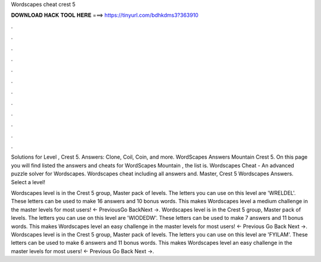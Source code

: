 Wordscapes cheat crest 5



𝐃𝐎𝐖𝐍𝐋𝐎𝐀𝐃 𝐇𝐀𝐂𝐊 𝐓𝐎𝐎𝐋 𝐇𝐄𝐑𝐄 ===> https://tinyurl.com/bdhkdms3?363910



.



.



.



.



.



.



.



.



.



.



.



.

Solutions for Level , Crest 5. Answers: Clone, Coil, Coin, and more. WordScapes Answers Mountain Crest 5. On this page you will find listed the answers and cheats for WordScapes Mountain , the list is. Wordscapes Cheat - An advanced puzzle solver for Wordscapes. Wordscapes cheat including all answers and. Master, Crest 5 Wordscapes Answers. Select a level!

Wordscapes level is in the Crest 5 group, Master pack of levels. The letters you can use on this level are 'WRELDEL'. These letters can be used to make 16 answers and 10 bonus words. This makes Wordscapes level a medium challenge in the master levels for most users! ← PreviousGo BackNext →. Wordscapes level is in the Crest 5 group, Master pack of levels. The letters you can use on this level are 'WIODEDW'. These letters can be used to make 7 answers and 11 bonus words. This makes Wordscapes level an easy challenge in the master levels for most users! ← Previous Go Back Next →. Wordscapes level is in the Crest 5 group, Master pack of levels. The letters you can use on this level are 'FYILAM'. These letters can be used to make 6 answers and 11 bonus words. This makes Wordscapes level an easy challenge in the master levels for most users! ← Previous Go Back Next →.
